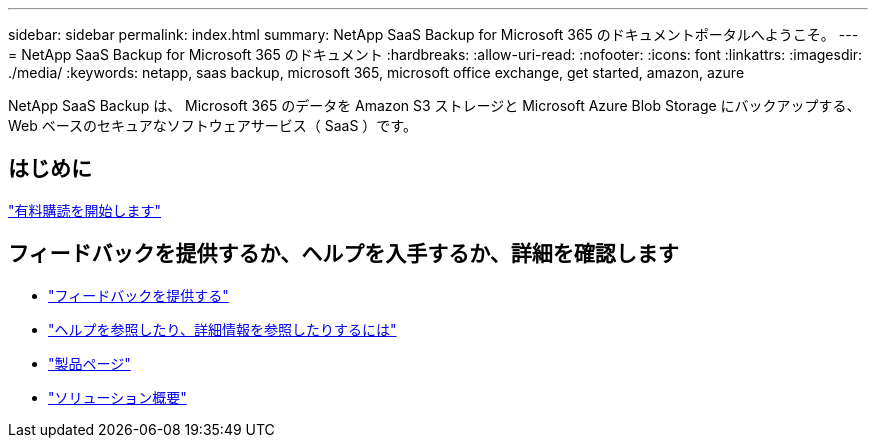 ---
sidebar: sidebar 
permalink: index.html 
summary: NetApp SaaS Backup for Microsoft 365 のドキュメントポータルへようこそ。 
---
= NetApp SaaS Backup for Microsoft 365 のドキュメント
:hardbreaks:
:allow-uri-read: 
:nofooter: 
:icons: font
:linkattrs: 
:imagesdir: ./media/
:keywords: netapp, saas backup, microsoft 365, microsoft office exchange, get started, amazon, azure


NetApp SaaS Backup は、 Microsoft 365 のデータを Amazon S3 ストレージと Microsoft Azure Blob Storage にバックアップする、 Web ベースのセキュアなソフトウェアサービス（ SaaS ）です。



== はじめに

link:concept_paid_subscription_workflow.html["有料購読を開始します"]



== フィードバックを提供するか、ヘルプを入手するか、詳細を確認します

* link:task_providing_feedback.html["フィードバックを提供する"]
* link:concept_get_help_find_info.html["ヘルプを参照したり、詳細情報を参照したりするには"]
* link:https://cloud.netapp.com/saas-backup["製品ページ"]
* link:https://www.netapp.com/pdf.html?item=/media/21210-SB-3831-1220-NetApp-SaaS-Backup.pdf["ソリューション概要"]

